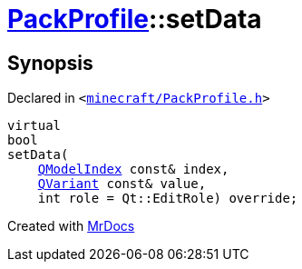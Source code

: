 [#PackProfile-setData]
= xref:PackProfile.adoc[PackProfile]::setData
:relfileprefix: ../
:mrdocs:


== Synopsis

Declared in `&lt;https://github.com/PrismLauncher/PrismLauncher/blob/develop/minecraft/PackProfile.h#L82[minecraft&sol;PackProfile&period;h]&gt;`

[source,cpp,subs="verbatim,replacements,macros,-callouts"]
----
virtual
bool
setData(
    xref:QModelIndex.adoc[QModelIndex] const& index,
    xref:QVariant.adoc[QVariant] const& value,
    int role = Qt&colon;&colon;EditRole) override;
----



[.small]#Created with https://www.mrdocs.com[MrDocs]#
